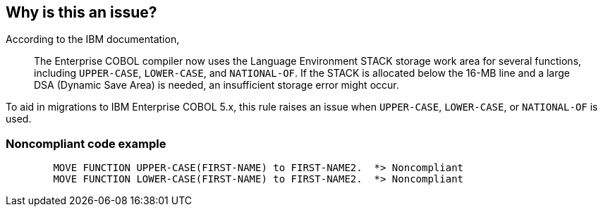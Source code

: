 == Why is this an issue?

According to the IBM documentation,


____
The Enterprise COBOL compiler now uses the Language Environment STACK storage work area for several functions, including ``++UPPER-CASE++``, ``++LOWER-CASE++``, and ``++NATIONAL-OF++``. If the STACK is allocated below the 16-MB line and a large DSA (Dynamic Save Area) is needed, an insufficient storage error might occur.
____


To aid in migrations to IBM Enterprise COBOL 5.x, this rule raises an issue when ``++UPPER-CASE++``, ``++LOWER-CASE++``, or ``++NATIONAL-OF++`` is used.


=== Noncompliant code example

[source,cobol]
----
        MOVE FUNCTION UPPER-CASE(FIRST-NAME) to FIRST-NAME2.  *> Noncompliant    
        MOVE FUNCTION LOWER-CASE(FIRST-NAME) to FIRST-NAME2.  *> Noncompliant
----



ifdef::env-github,rspecator-view[]

'''
== Implementation Specification
(visible only on this page)

=== Message

Remove this use of "xxx".


=== Highlighting

function name


'''
== Comments And Links
(visible only on this page)

=== on 1 Dec 2015, 08:40:00 Pierre-Yves Nicolas wrote:
According to an http://www-01.ibm.com/support/knowledgecenter/SS6SG3_3.4.0/com.ibm.entcobol.doc_3.4/igym1370.htm[IBM documentation], there may be an issue when switching from IBM COBOL to any version of IBM *Enterprise* COBOL: this documentation is about "Enterprise COBOL for z/OS 3.4.0" and the page starts with "This chapter describes the differences between the IBM COBOL language and the Enterprise COBOL language".

=== on 1 Dec 2015, 15:22:46 Ann Campbell wrote:
I added the word 'Enterprise' [~pierre-yves.nicolas]. S'okay?

=== on 1 Dec 2015, 16:11:32 Pierre-Yves Nicolas wrote:
Ok for me [~ann.campbell.2].

endif::env-github,rspecator-view[]
